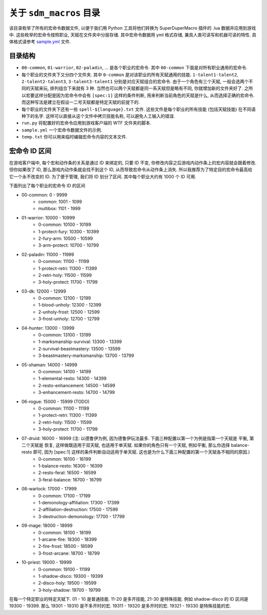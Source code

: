 关于 ``sdm_macros`` 目录
==============================================================================
该目录枚举了所有的宏命令数据文件, 以便于我们用 Python 工具将他们转换为 SuperDuperMacro 插件的 .lua 数据并应用到游戏中. 这些枚举的宏命令按照职业, 天赋在文件夹中分层存储. 其中宏命令数据用 yml 格式存储, 兼具人类可读写和机器可读的特性. 具体格式请参考 `sample.yml <./sample.yml>`_ 文件.


目录结构
------------------------------------------------------------------------------
- ``00-common``, ``01-warrior``, ``02-paladin``, ... 是各个职业的宏命令. 其中 ``00-common`` 下面是对所有职业通用的宏命令.
- 每个职业的文件夹下又分四个文件夹. 其中 ``0-common`` 是对该职业的所有天赋通用的技能. ``1-talent1-talent2``, ``2-talent2-talent3``, ``3-talent3-talent1`` 分别是对应天赋组合的宏命令. 由于一个角色有三个天赋, 一般会选两个不同的天赋来玩, 排列组合下来就有 3 种. 当然也可以两个天赋都是同一系天赋但是略有不同, 你就增加新的文件夹好了. 之所以宏要这样分配是因为宏命令中会有 ``[spec:1]`` 这样的条件判断, 用来判断当前角色的天赋是什么, 从而选择正确的宏命令. 而这种写法是建立在假设一二号天赋都是特定天赋的前提下的.
- 每个职业的文件夹下还有一些 ``spell-${language}.txt`` 文件. 这些文件是每个职业的所有技能 (包括天赋技能) 在不同语种下的名字. 这样可以直接从这个文件中拷贝技能名称, 可以避免人工输入的错误.
- ``run.py`` 将配置好的宏命令应用到游戏客户端的 WTF 文件夹的脚本.
- ``sample.yml`` 一个宏命令数据文件的示例.
- ``temp.txt`` 你可以用来临时编辑宏命令内容的文本文件.


宏命令 ID 区间
------------------------------------------------------------------------------
在游戏客户端中, 每个宏和动作条的关系是通过 ID 来绑定的, 只要 ID 不变, 你修改内容之后游戏内动作条上的宏内容就会跟着修改. 但你如果改了 ID, 那么游戏内动作条就会找不到这个 ID, 从而导致宏命令从动作条上消失. 所以我推荐为了特定目的宏命令最高给它一个永不改变的 ID. 为了便于管理, 我们将 ID 划分了区间. 其中每个职业大约有 1000 个 ID 可用.

下面列出了每个职业的宏命令 ID 的区间

- 00-common: 0 - 9999
    - common: 1001 - 1099
    - multibox: 1101 - 1999
- 01-warrior: 10000 - 10999
    - 0-common: 10100 - 10199
    - 1-protect-fury: 10300 - 10399
    - 2-fury-arm: 10500 - 10599
    - 3-arm-protect: 10700 - 10799
- 02-paladin: 11000 - 11999
    - 0-common: 11100 - 11199
    - 1-protect-retri: 11300 - 11399
    - 2-retri-holy: 11500 - 11599
    - 3-holy-protect: 11700 - 11799
- 03-dk: 12000 - 12999
    - 0-common: 12100 - 12199
    - 1-blood-unholy: 12300 - 12399
    - 2-unholy-frost: 12500 - 12599
    - 3-frost-unholy: 12700 - 12799
- 04-hunter: 13000 - 13999
    - 0-common: 13100 - 13199
    - 1-marksmanship-survival: 13300 - 13399
    - 2-survival-beastmastery: 13500 - 13599
    - 3-beastmastery-marksmanship: 13700 - 13799
- 05-shaman: 14000 - 14999
    - 0-common: 14100 - 14199
    - 1-elemental-resto: 14300 - 14399
    - 2-resto-enhancement: 14500 - 14599
    - 3-enhancement-resto: 14700 - 14799
- 06-rogue: 15000 - 15999 (TODO)
    - 0-common: 11100 - 11199
    - 1-protect-retri: 11300 - 11399
    - 2-retri-holy: 11500 - 11599
    - 3-holy-protect: 11700 - 11799
- 07-druid: 16000 - 16999 (注: 以德鲁伊为例, 因为德鲁伊玩法最多. 下面三种配置以第一个为例是指第一个天赋是 平衡, 第二个天赋是 恢复, 这样做既适用于双天赋, 也适用于单天赋. 如果你的角色只有一个天赋, 例如平衡, 那么你选择 balance-resto 即可, 因为 [spec:1] 这样的条件判断自动适用于单天赋. 这也是为什么下面三种配置的第一个天赋各不相同的原因.)
    - 0-common: 16100 - 16199
    - 1-balance-resto: 16300 - 16399
    - 2-resto-feral: 16500 - 16599
    - 3-feral-balance: 16700 - 16799
- 08-warlock: 17000 - 17999
    - 0-common: 17100 - 17199
    - 1-demonology-affiliation: 17300 - 17399
    - 2-affiliation-destruction: 17500 - 17599
    - 3-destruction-demonology: 17700 - 17799
- 09-mage: 18000 - 18999
    - 0-common: 18100 - 18199
    - 1-arcane-fire: 18300 - 18399
    - 2-fire-frost: 18500 - 18599
    - 3-frost-arcane: 18700 - 18799
- 10-priest: 19000 - 19999
    - 0-common: 19100 - 11199
    - 1-shadow-disco: 19300 - 19399
    - 2-disco-holy: 19500 - 19599
    - 3-holy-shadow: 19700 - 19799

在每一个特定职业的特定天赋下. 01 - 10 是普通技能. 11-20 是多开技能, 21-30 是特殊技能. 例如 shadow-disco 的 ID 区间是 19300 - 19399. 那么 19301 - 19310 是不多开时的宏. 19311 - 19320 是多开时的宏. 19321 - 19330 是特殊技能的宏.
